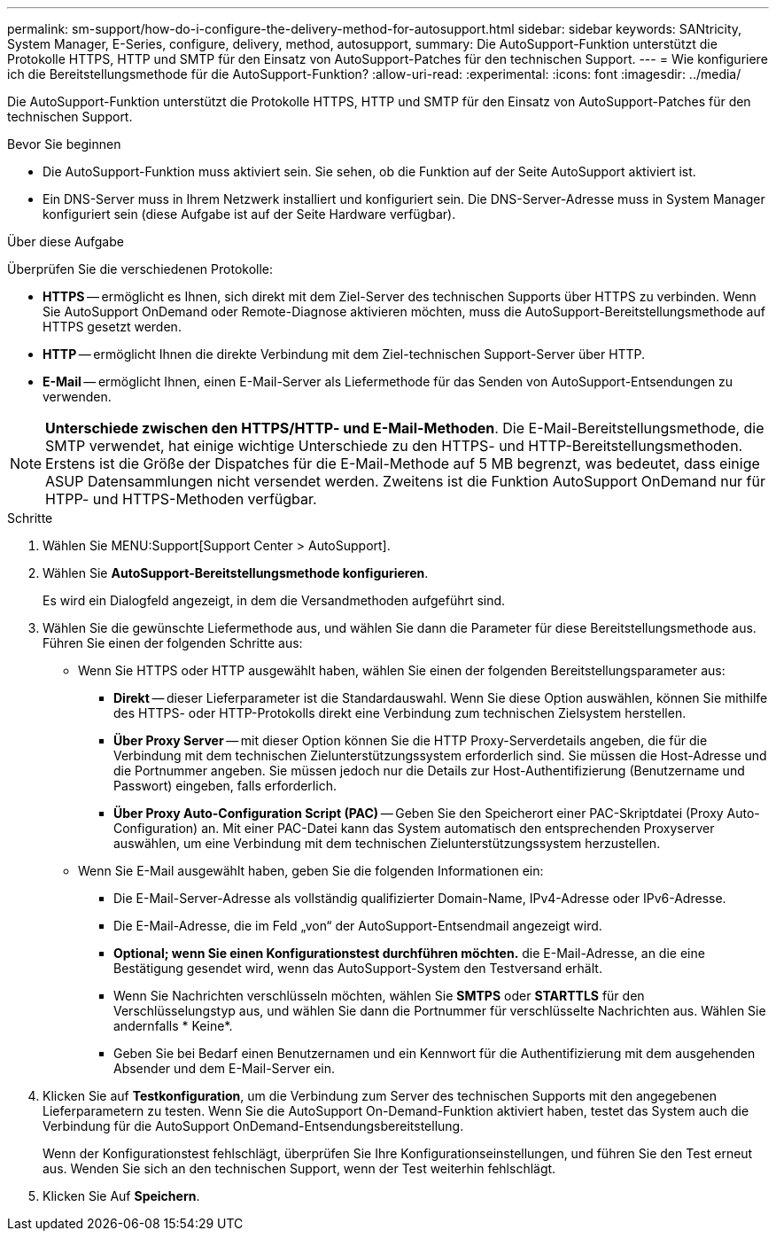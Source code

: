 ---
permalink: sm-support/how-do-i-configure-the-delivery-method-for-autosupport.html 
sidebar: sidebar 
keywords: SANtricity, System Manager, E-Series, configure, delivery, method, autosupport, 
summary: Die AutoSupport-Funktion unterstützt die Protokolle HTTPS, HTTP und SMTP für den Einsatz von AutoSupport-Patches für den technischen Support. 
---
= Wie konfiguriere ich die Bereitstellungsmethode für die AutoSupport-Funktion?
:allow-uri-read: 
:experimental: 
:icons: font
:imagesdir: ../media/


[role="lead"]
Die AutoSupport-Funktion unterstützt die Protokolle HTTPS, HTTP und SMTP für den Einsatz von AutoSupport-Patches für den technischen Support.

.Bevor Sie beginnen
* Die AutoSupport-Funktion muss aktiviert sein. Sie sehen, ob die Funktion auf der Seite AutoSupport aktiviert ist.
* Ein DNS-Server muss in Ihrem Netzwerk installiert und konfiguriert sein. Die DNS-Server-Adresse muss in System Manager konfiguriert sein (diese Aufgabe ist auf der Seite Hardware verfügbar).


.Über diese Aufgabe
Überprüfen Sie die verschiedenen Protokolle:

* *HTTPS* -- ermöglicht es Ihnen, sich direkt mit dem Ziel-Server des technischen Supports über HTTPS zu verbinden. Wenn Sie AutoSupport OnDemand oder Remote-Diagnose aktivieren möchten, muss die AutoSupport-Bereitstellungsmethode auf HTTPS gesetzt werden.
* *HTTP* -- ermöglicht Ihnen die direkte Verbindung mit dem Ziel-technischen Support-Server über HTTP.
* *E-Mail* -- ermöglicht Ihnen, einen E-Mail-Server als Liefermethode für das Senden von AutoSupport-Entsendungen zu verwenden.


[NOTE]
====
*Unterschiede zwischen den HTTPS/HTTP- und E-Mail-Methoden*. Die E-Mail-Bereitstellungsmethode, die SMTP verwendet, hat einige wichtige Unterschiede zu den HTTPS- und HTTP-Bereitstellungsmethoden. Erstens ist die Größe der Dispatches für die E-Mail-Methode auf 5 MB begrenzt, was bedeutet, dass einige ASUP Datensammlungen nicht versendet werden. Zweitens ist die Funktion AutoSupport OnDemand nur für HTPP- und HTTPS-Methoden verfügbar.

====
.Schritte
. Wählen Sie MENU:Support[Support Center > AutoSupport].
. Wählen Sie *AutoSupport-Bereitstellungsmethode konfigurieren*.
+
Es wird ein Dialogfeld angezeigt, in dem die Versandmethoden aufgeführt sind.

. Wählen Sie die gewünschte Liefermethode aus, und wählen Sie dann die Parameter für diese Bereitstellungsmethode aus. Führen Sie einen der folgenden Schritte aus:
+
** Wenn Sie HTTPS oder HTTP ausgewählt haben, wählen Sie einen der folgenden Bereitstellungsparameter aus:
+
*** *Direkt* -- dieser Lieferparameter ist die Standardauswahl. Wenn Sie diese Option auswählen, können Sie mithilfe des HTTPS- oder HTTP-Protokolls direkt eine Verbindung zum technischen Zielsystem herstellen.
*** *Über Proxy Server* -- mit dieser Option können Sie die HTTP Proxy-Serverdetails angeben, die für die Verbindung mit dem technischen Zielunterstützungssystem erforderlich sind. Sie müssen die Host-Adresse und die Portnummer angeben. Sie müssen jedoch nur die Details zur Host-Authentifizierung (Benutzername und Passwort) eingeben, falls erforderlich.
*** *Über Proxy Auto-Configuration Script (PAC)* -- Geben Sie den Speicherort einer PAC-Skriptdatei (Proxy Auto-Configuration) an. Mit einer PAC-Datei kann das System automatisch den entsprechenden Proxyserver auswählen, um eine Verbindung mit dem technischen Zielunterstützungssystem herzustellen.


** Wenn Sie E-Mail ausgewählt haben, geben Sie die folgenden Informationen ein:
+
*** Die E-Mail-Server-Adresse als vollständig qualifizierter Domain-Name, IPv4-Adresse oder IPv6-Adresse.
*** Die E-Mail-Adresse, die im Feld „von“ der AutoSupport-Entsendmail angezeigt wird.
*** *Optional; wenn Sie einen Konfigurationstest durchführen möchten.* die E-Mail-Adresse, an die eine Bestätigung gesendet wird, wenn das AutoSupport-System den Testversand erhält.
*** Wenn Sie Nachrichten verschlüsseln möchten, wählen Sie *SMTPS* oder *STARTTLS* für den Verschlüsselungstyp aus, und wählen Sie dann die Portnummer für verschlüsselte Nachrichten aus. Wählen Sie andernfalls * Keine*.
*** Geben Sie bei Bedarf einen Benutzernamen und ein Kennwort für die Authentifizierung mit dem ausgehenden Absender und dem E-Mail-Server ein.




. Klicken Sie auf *Testkonfiguration*, um die Verbindung zum Server des technischen Supports mit den angegebenen Lieferparametern zu testen. Wenn Sie die AutoSupport On-Demand-Funktion aktiviert haben, testet das System auch die Verbindung für die AutoSupport OnDemand-Entsendungsbereitstellung.
+
Wenn der Konfigurationstest fehlschlägt, überprüfen Sie Ihre Konfigurationseinstellungen, und führen Sie den Test erneut aus. Wenden Sie sich an den technischen Support, wenn der Test weiterhin fehlschlägt.

. Klicken Sie Auf *Speichern*.

